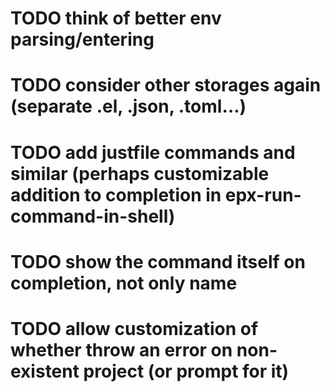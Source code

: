 * TODO think of better env parsing/entering
* TODO consider other storages again (separate .el, .json, .toml...)
* TODO add justfile commands and similar (perhaps customizable addition to completion in epx-run-command-in-shell)
* TODO show the command itself on completion, not only name
* TODO allow customization of whether throw an error on non-existent project (or prompt for it)
